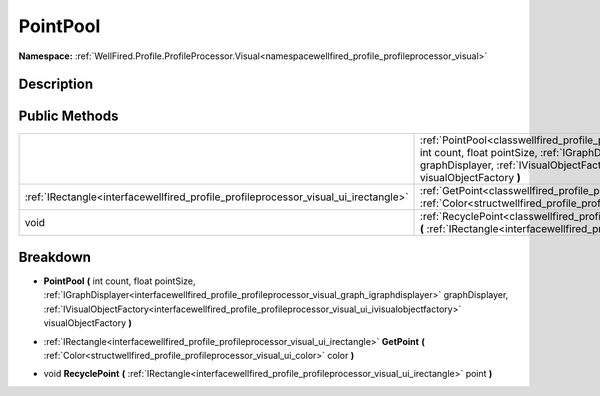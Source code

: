 .. _classwellfired_profile_profileprocessor_visual_graph_pointpool:

PointPool
==========

**Namespace:** :ref:`WellFired.Profile.ProfileProcessor.Visual<namespacewellfired_profile_profileprocessor_visual>`

Description
------------



Public Methods
---------------

+--------------------------------------------------------------------------------------+-----------------------------------------------------------------------------------------------------------------------------------------------------------------------------------------------------------------------------------------------------------------------------------------------------------------------------------------------------------------------------------------------------------+
|                                                                                      |:ref:`PointPool<classwellfired_profile_profileprocessor_visual_graph_pointpool_1aee4e03f9b4987dff7586161f977df061>` **(** int count, float pointSize, :ref:`IGraphDisplayer<interfacewellfired_profile_profileprocessor_visual_graph_igraphdisplayer>` graphDisplayer, :ref:`IVisualObjectFactory<interfacewellfired_profile_profileprocessor_visual_ui_ivisualobjectfactory>` visualObjectFactory **)**   |
+--------------------------------------------------------------------------------------+-----------------------------------------------------------------------------------------------------------------------------------------------------------------------------------------------------------------------------------------------------------------------------------------------------------------------------------------------------------------------------------------------------------+
|:ref:`IRectangle<interfacewellfired_profile_profileprocessor_visual_ui_irectangle>`   |:ref:`GetPoint<classwellfired_profile_profileprocessor_visual_graph_pointpool_1a4eb9a1cf498fa52271cb3e9a7d3f257d>` **(** :ref:`Color<structwellfired_profile_profileprocessor_visual_ui_color>` color **)**                                                                                                                                                                                                |
+--------------------------------------------------------------------------------------+-----------------------------------------------------------------------------------------------------------------------------------------------------------------------------------------------------------------------------------------------------------------------------------------------------------------------------------------------------------------------------------------------------------+
|void                                                                                  |:ref:`RecyclePoint<classwellfired_profile_profileprocessor_visual_graph_pointpool_1af1fa300109cb531d4d439daec975511d>` **(** :ref:`IRectangle<interfacewellfired_profile_profileprocessor_visual_ui_irectangle>` point **)**                                                                                                                                                                               |
+--------------------------------------------------------------------------------------+-----------------------------------------------------------------------------------------------------------------------------------------------------------------------------------------------------------------------------------------------------------------------------------------------------------------------------------------------------------------------------------------------------------+

Breakdown
----------

.. _classwellfired_profile_profileprocessor_visual_graph_pointpool_1aee4e03f9b4987dff7586161f977df061:

-  **PointPool** **(** int count, float pointSize, :ref:`IGraphDisplayer<interfacewellfired_profile_profileprocessor_visual_graph_igraphdisplayer>` graphDisplayer, :ref:`IVisualObjectFactory<interfacewellfired_profile_profileprocessor_visual_ui_ivisualobjectfactory>` visualObjectFactory **)**

.. _classwellfired_profile_profileprocessor_visual_graph_pointpool_1a4eb9a1cf498fa52271cb3e9a7d3f257d:

- :ref:`IRectangle<interfacewellfired_profile_profileprocessor_visual_ui_irectangle>` **GetPoint** **(** :ref:`Color<structwellfired_profile_profileprocessor_visual_ui_color>` color **)**

.. _classwellfired_profile_profileprocessor_visual_graph_pointpool_1af1fa300109cb531d4d439daec975511d:

- void **RecyclePoint** **(** :ref:`IRectangle<interfacewellfired_profile_profileprocessor_visual_ui_irectangle>` point **)**

